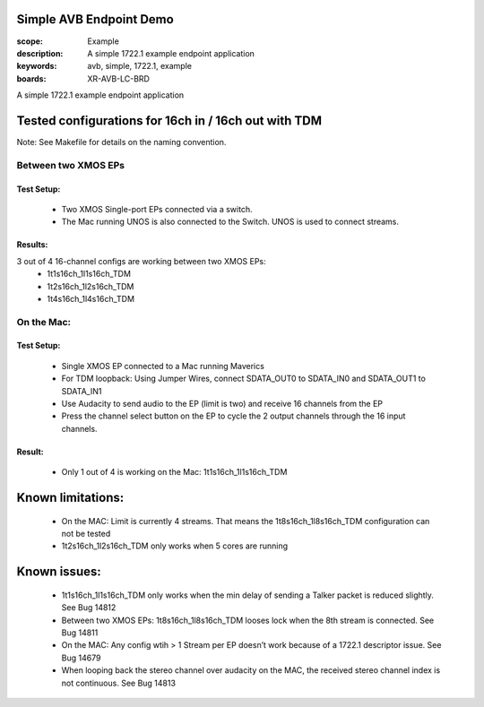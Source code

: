 Simple AVB Endpoint Demo
========================

:scope: Example
:description: A simple 1722.1 example endpoint application
:keywords: avb, simple, 1722.1, example
:boards: XR-AVB-LC-BRD

A simple 1722.1 example endpoint application

Tested configurations for 16ch in / 16ch out with TDM
=====================================================
Note: See Makefile for details on the naming convention.

Between two XMOS EPs
--------------------
Test Setup:
***********
   * Two XMOS Single-port EPs connected via a switch.
   * The Mac running UNOS is also connected to the Switch. UNOS is used to connect streams.

Results: 
********
3 out of 4 16-channel configs are working between two XMOS EPs:
   * 1t1s16ch_1l1s16ch_TDM
   * 1t2s16ch_1l2s16ch_TDM
   * 1t4s16ch_1l4s16ch_TDM

On the Mac:
-----------
Test Setup:
***********
   * Single XMOS EP connected to a Mac running Maverics
   * For TDM loopback: Using Jumper Wires, connect SDATA_OUT0 to SDATA_IN0 and SDATA_OUT1 to SDATA_IN1
   * Use Audacity to send audio to the EP (limit is two) and receive 16 channels from the EP
   * Press the channel select button on the EP to cycle the 2 output channels through the 16 input channels.

Result:
*******
   * Only 1 out of 4 is working on the Mac: 1t1s16ch_1l1s16ch_TDM

Known limitations:
==================
   * On the MAC: Limit is currently 4 streams. That means the 1t8s16ch_1l8s16ch_TDM configuration can not be tested
   * 1t2s16ch_1l2s16ch_TDM only works when 5 cores are running

Known issues:
=============
   * 1t1s16ch_1l1s16ch_TDM only works when the min delay of sending a Talker packet is reduced slightly. See Bug 14812
   * Between two XMOS EPs: 1t8s16ch_1l8s16ch_TDM looses lock when the 8th stream is connected. See Bug 14811
   * On the MAC: Any config wtih > 1 Stream per EP doesn’t work because of a 1722.1 descriptor issue. See Bug 14679
   * When looping back the stereo channel over audacity on the MAC, the received stereo channel index is not continuous. See Bug 14813 

